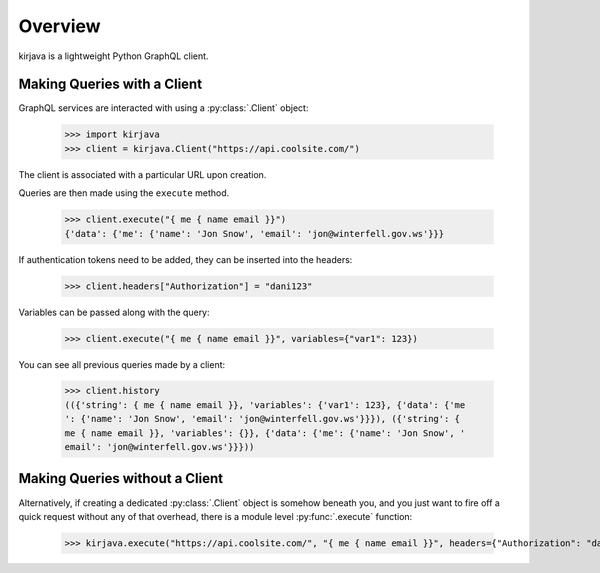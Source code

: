 Overview
--------

kirjava is a lightweight Python GraphQL client.


Making Queries with a Client
~~~~~~~~~~~~~~~~~~~~~~~~~~~~

GraphQL services are interacted with using a :py:class:`.Client` object:

    >>> import kirjava
    >>> client = kirjava.Client("https://api.coolsite.com/")

The client is associated with a particular URL upon creation.

Queries are then made using the ``execute`` method.

    >>> client.execute("{ me { name email }}")
    {'data': {'me': {'name': 'Jon Snow', 'email': 'jon@winterfell.gov.ws'}}}

If authentication tokens need to be added, they can be inserted into the
headers:

    >>> client.headers["Authorization"] = "dani123"

Variables can be passed along with the query:

    >>> client.execute("{ me { name email }}", variables={"var1": 123})

You can see all previous queries made by a client:

    >>> client.history
    (({'string': { me { name email }}, 'variables': {'var1': 123}, {'data': {'me
    ': {'name': 'Jon Snow', 'email': 'jon@winterfell.gov.ws'}}}), ({'string': {
    me { name email }}, 'variables': {}}, {'data': {'me': {'name': 'Jon Snow', '
    email': 'jon@winterfell.gov.ws'}}}))

Making Queries without a Client
~~~~~~~~~~~~~~~~~~~~~~~~~~~~~~~

Alternatively, if creating a dedicated :py:class:`.Client` object is somehow
beneath you, and you just want to fire off a quick request without any of that
overhead, there is a module level :py:func:`.execute` function:

    >>> kirjava.execute("https://api.coolsite.com/", "{ me { name email }}", headers={"Authorization": "dani123"}, variables={"var1": 123})

